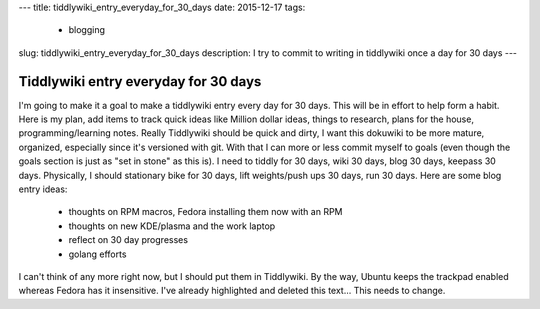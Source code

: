 ---
title: tiddlywiki_entry_everyday_for_30_days 
date: 2015-12-17
tags:
  - blogging
slug: tiddlywiki_entry_everyday_for_30_days
description: I try to commit to writing in tiddlywiki once a day for 30 days
---

=====================================
Tiddlywiki entry everyday for 30 days
=====================================

I'm going to make it a goal to make a tiddlywiki entry every day for 30 days. This will be in effort to help form a habit. Here is my plan, add items to track quick ideas like Million dollar ideas, things to research, plans for the house, programming/learning notes. Really Tiddlywiki should be quick and dirty, I want this dokuwiki to be more mature, organized, especially since it's versioned with git. With that I can more or less commit myself to goals (even though the goals section is just as "set in stone" as this is).
I need to tiddly for 30 days, wiki 30 days, blog 30 days, keepass 30 days. Physically, I should stationary bike for 30 days, lift weights/push ups 30 days, run 30 days.
Here are some blog entry ideas:
  * thoughts on RPM macros, Fedora installing them now with an RPM
  * thoughts on new KDE/plasma and the work laptop
  * reflect on 30 day progresses
  * golang efforts
I can't think of any more right now, but I should put them in Tiddlywiki. By the way, Ubuntu keeps the trackpad enabled whereas Fedora has it insensitive. I've already highlighted and deleted this text... This needs to change.

